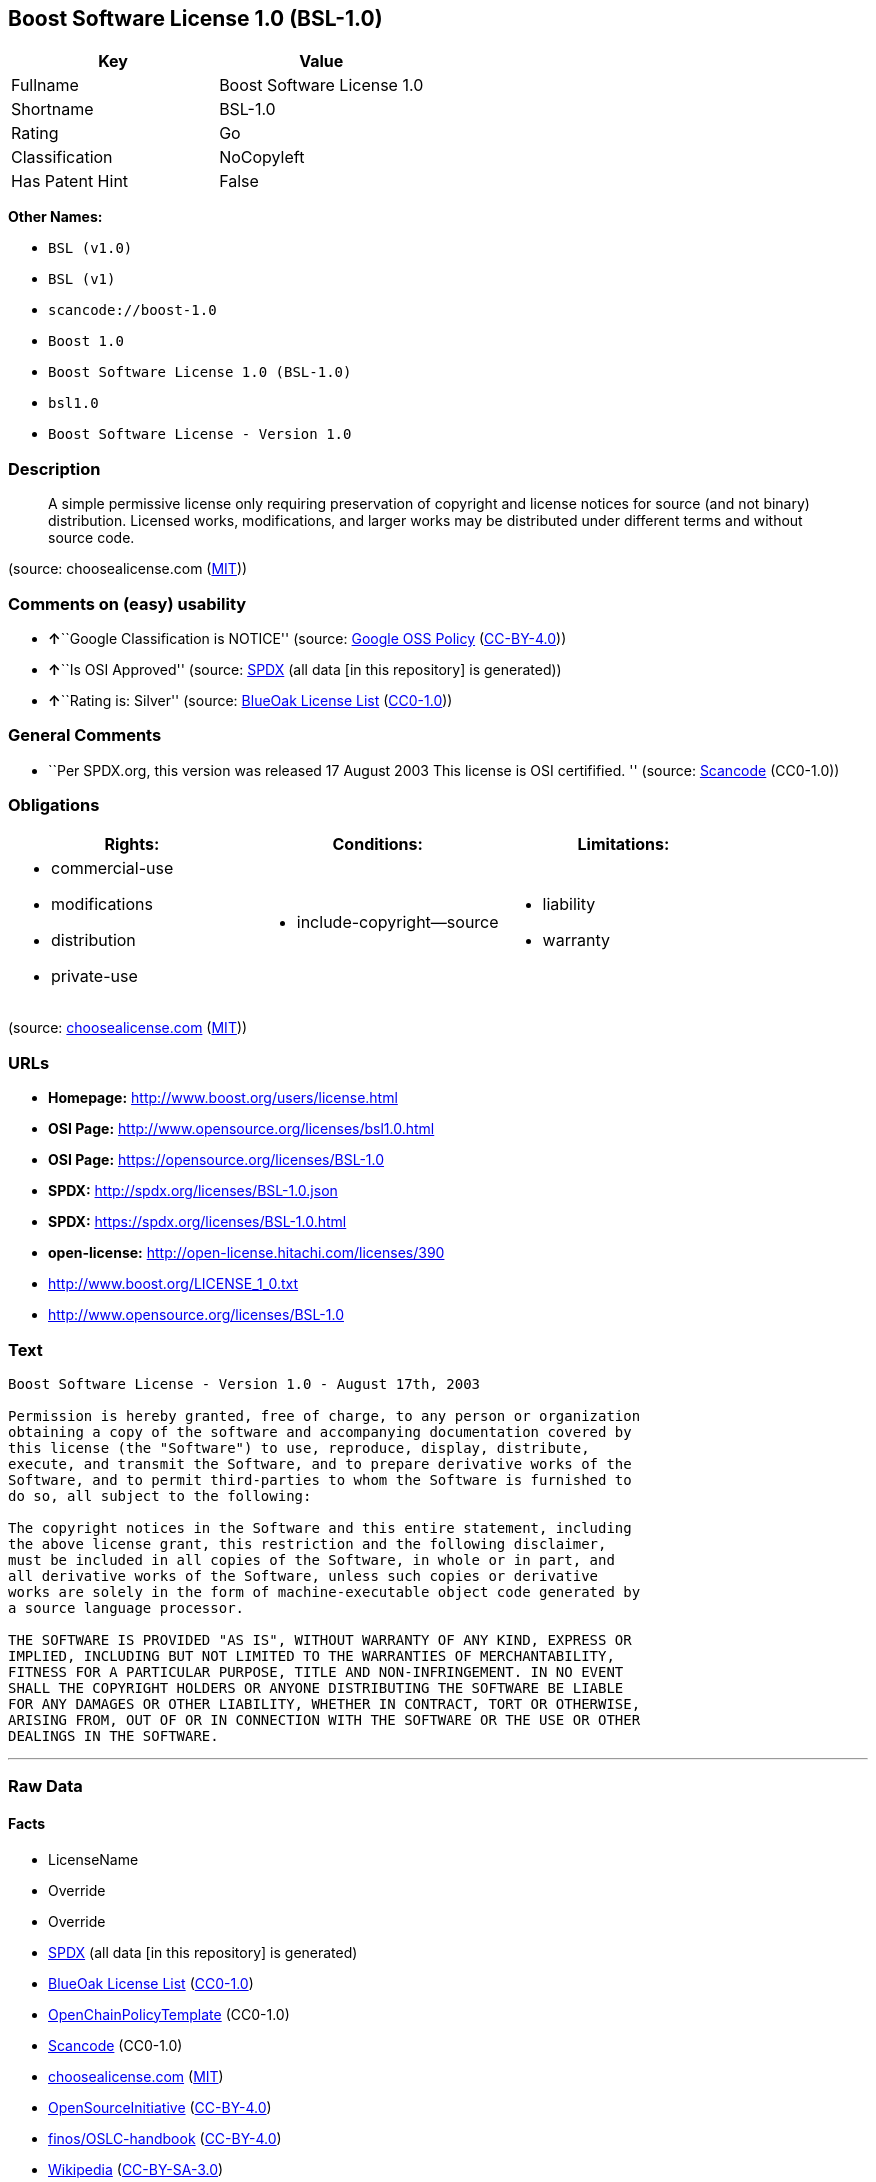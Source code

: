 == Boost Software License 1.0 (BSL-1.0)

[cols=",",options="header",]
|===
|Key |Value
|Fullname |Boost Software License 1.0
|Shortname |BSL-1.0
|Rating |Go
|Classification |NoCopyleft
|Has Patent Hint |False
|===

*Other Names:*

* `+BSL (v1.0)+`
* `+BSL (v1)+`
* `+scancode://boost-1.0+`
* `+Boost 1.0+`
* `+Boost Software License 1.0 (BSL-1.0)+`
* `+bsl1.0+`
* `+Boost Software License - Version 1.0+`

=== Description

____
A simple permissive license only requiring preservation of copyright and
license notices for source (and not binary) distribution. Licensed
works, modifications, and larger works may be distributed under
different terms and without source code.
____

(source: choosealicense.com
(https://github.com/github/choosealicense.com/blob/gh-pages/LICENSE.md[MIT]))

=== Comments on (easy) usability

* **↑**``Google Classification is NOTICE'' (source:
https://opensource.google.com/docs/thirdparty/licenses/[Google OSS
Policy]
(https://creativecommons.org/licenses/by/4.0/legalcode[CC-BY-4.0]))
* **↑**``Is OSI Approved'' (source:
https://spdx.org/licenses/BSL-1.0.html[SPDX] (all data [in this
repository] is generated))
* **↑**``Rating is: Silver'' (source:
https://blueoakcouncil.org/list[BlueOak License List]
(https://raw.githubusercontent.com/blueoakcouncil/blue-oak-list-npm-package/master/LICENSE[CC0-1.0]))

=== General Comments

* ``Per SPDX.org, this version was released 17 August 2003 This license
is OSI certifified. '' (source:
https://github.com/nexB/scancode-toolkit/blob/develop/src/licensedcode/data/licenses/boost-1.0.yml[Scancode]
(CC0-1.0))

=== Obligations

[cols=",,",options="header",]
|===
|Rights: |Conditions: |Limitations:
a|
* commercial-use
* modifications
* distribution
* private-use

a|
* include-copyright--source

a|
* liability
* warranty

|===

(source:
https://github.com/github/choosealicense.com/blob/gh-pages/_licenses/bsl-1.0.txt[choosealicense.com]
(https://github.com/github/choosealicense.com/blob/gh-pages/LICENSE.md[MIT]))

=== URLs

* *Homepage:* http://www.boost.org/users/license.html
* *OSI Page:* http://www.opensource.org/licenses/bsl1.0.html
* *OSI Page:* https://opensource.org/licenses/BSL-1.0
* *SPDX:* http://spdx.org/licenses/BSL-1.0.json
* *SPDX:* https://spdx.org/licenses/BSL-1.0.html
* *open-license:* http://open-license.hitachi.com/licenses/390
* http://www.boost.org/LICENSE_1_0.txt
* http://www.opensource.org/licenses/BSL-1.0

=== Text

....
Boost Software License - Version 1.0 - August 17th, 2003

Permission is hereby granted, free of charge, to any person or organization
obtaining a copy of the software and accompanying documentation covered by
this license (the "Software") to use, reproduce, display, distribute,
execute, and transmit the Software, and to prepare derivative works of the
Software, and to permit third-parties to whom the Software is furnished to
do so, all subject to the following:

The copyright notices in the Software and this entire statement, including
the above license grant, this restriction and the following disclaimer,
must be included in all copies of the Software, in whole or in part, and
all derivative works of the Software, unless such copies or derivative
works are solely in the form of machine-executable object code generated by
a source language processor.

THE SOFTWARE IS PROVIDED "AS IS", WITHOUT WARRANTY OF ANY KIND, EXPRESS OR
IMPLIED, INCLUDING BUT NOT LIMITED TO THE WARRANTIES OF MERCHANTABILITY,
FITNESS FOR A PARTICULAR PURPOSE, TITLE AND NON-INFRINGEMENT. IN NO EVENT
SHALL THE COPYRIGHT HOLDERS OR ANYONE DISTRIBUTING THE SOFTWARE BE LIABLE
FOR ANY DAMAGES OR OTHER LIABILITY, WHETHER IN CONTRACT, TORT OR OTHERWISE,
ARISING FROM, OUT OF OR IN CONNECTION WITH THE SOFTWARE OR THE USE OR OTHER
DEALINGS IN THE SOFTWARE.
....

'''''

=== Raw Data

==== Facts

* LicenseName
* Override
* Override
* https://spdx.org/licenses/BSL-1.0.html[SPDX] (all data [in this
repository] is generated)
* https://blueoakcouncil.org/list[BlueOak License List]
(https://raw.githubusercontent.com/blueoakcouncil/blue-oak-list-npm-package/master/LICENSE[CC0-1.0])
* https://github.com/OpenChain-Project/curriculum/raw/ddf1e879341adbd9b297cd67c5d5c16b2076540b/policy-template/Open%20Source%20Policy%20Template%20for%20OpenChain%20Specification%201.2.ods[OpenChainPolicyTemplate]
(CC0-1.0)
* https://github.com/nexB/scancode-toolkit/blob/develop/src/licensedcode/data/licenses/boost-1.0.yml[Scancode]
(CC0-1.0)
* https://github.com/github/choosealicense.com/blob/gh-pages/_licenses/bsl-1.0.txt[choosealicense.com]
(https://github.com/github/choosealicense.com/blob/gh-pages/LICENSE.md[MIT])
* https://opensource.org/licenses/[OpenSourceInitiative]
(https://creativecommons.org/licenses/by/4.0/legalcode[CC-BY-4.0])
* https://github.com/finos/OSLC-handbook/blob/master/src/BSL-1.0.yaml[finos/OSLC-handbook]
(https://creativecommons.org/licenses/by/4.0/legalcode[CC-BY-4.0])
* https://en.wikipedia.org/wiki/Comparison_of_free_and_open-source_software_licenses[Wikipedia]
(https://creativecommons.org/licenses/by-sa/3.0/legalcode[CC-BY-SA-3.0])
* https://opensource.google.com/docs/thirdparty/licenses/[Google OSS
Policy]
(https://creativecommons.org/licenses/by/4.0/legalcode[CC-BY-4.0])
* https://github.com/okfn/licenses/blob/master/licenses.csv[Open
Knowledge International]
(https://opendatacommons.org/licenses/pddl/1-0/[PDDL-1.0])
* https://github.com/Hitachi/open-license[Hitachi open-license]
(CDLA-Permissive-1.0)

==== Raw JSON

....
{
    "__impliedNames": [
        "BSL-1.0",
        "BSL (v1.0)",
        "BSL (v1)",
        "Boost Software License 1.0",
        "scancode://boost-1.0",
        "Boost 1.0",
        "bsl-1.0",
        "Boost Software License 1.0 (BSL-1.0)",
        "bsl1.0",
        "Boost Software License - Version 1.0"
    ],
    "__impliedId": "BSL-1.0",
    "__impliedComments": [
        [
            "Scancode",
            [
                "Per SPDX.org, this version was released 17 August 2003 This license is OSI\ncertifified.\n"
            ]
        ]
    ],
    "__hasPatentHint": false,
    "facts": {
        "Open Knowledge International": {
            "is_generic": null,
            "legacy_ids": [
                "bsl1.0"
            ],
            "status": "active",
            "domain_software": true,
            "url": "https://opensource.org/licenses/BSL-1.0",
            "maintainer": "",
            "od_conformance": "not reviewed",
            "_sourceURL": "https://github.com/okfn/licenses/blob/master/licenses.csv",
            "domain_data": false,
            "osd_conformance": "approved",
            "id": "BSL-1.0",
            "title": "Boost Software License 1.0",
            "_implications": {
                "__impliedNames": [
                    "BSL-1.0",
                    "Boost Software License 1.0",
                    "bsl1.0"
                ],
                "__impliedId": "BSL-1.0",
                "__impliedURLs": [
                    [
                        null,
                        "https://opensource.org/licenses/BSL-1.0"
                    ]
                ]
            },
            "domain_content": false
        },
        "LicenseName": {
            "implications": {
                "__impliedNames": [
                    "BSL-1.0"
                ],
                "__impliedId": "BSL-1.0"
            },
            "shortname": "BSL-1.0",
            "otherNames": []
        },
        "SPDX": {
            "isSPDXLicenseDeprecated": false,
            "spdxFullName": "Boost Software License 1.0",
            "spdxDetailsURL": "http://spdx.org/licenses/BSL-1.0.json",
            "_sourceURL": "https://spdx.org/licenses/BSL-1.0.html",
            "spdxLicIsOSIApproved": true,
            "spdxSeeAlso": [
                "http://www.boost.org/LICENSE_1_0.txt",
                "https://opensource.org/licenses/BSL-1.0"
            ],
            "_implications": {
                "__impliedNames": [
                    "BSL-1.0",
                    "Boost Software License 1.0"
                ],
                "__impliedId": "BSL-1.0",
                "__impliedJudgement": [
                    [
                        "SPDX",
                        {
                            "tag": "PositiveJudgement",
                            "contents": "Is OSI Approved"
                        }
                    ]
                ],
                "__isOsiApproved": true,
                "__impliedURLs": [
                    [
                        "SPDX",
                        "http://spdx.org/licenses/BSL-1.0.json"
                    ],
                    [
                        null,
                        "http://www.boost.org/LICENSE_1_0.txt"
                    ],
                    [
                        null,
                        "https://opensource.org/licenses/BSL-1.0"
                    ]
                ]
            },
            "spdxLicenseId": "BSL-1.0"
        },
        "Scancode": {
            "otherUrls": [
                "http://www.boost.org/users/license.html",
                "http://www.opensource.org/licenses/BSL-1.0",
                "https://opensource.org/licenses/BSL-1.0"
            ],
            "homepageUrl": "http://www.boost.org/users/license.html",
            "shortName": "Boost 1.0",
            "textUrls": null,
            "text": "Boost Software License - Version 1.0 - August 17th, 2003\n\nPermission is hereby granted, free of charge, to any person or organization\nobtaining a copy of the software and accompanying documentation covered by\nthis license (the \"Software\") to use, reproduce, display, distribute,\nexecute, and transmit the Software, and to prepare derivative works of the\nSoftware, and to permit third-parties to whom the Software is furnished to\ndo so, all subject to the following:\n\nThe copyright notices in the Software and this entire statement, including\nthe above license grant, this restriction and the following disclaimer,\nmust be included in all copies of the Software, in whole or in part, and\nall derivative works of the Software, unless such copies or derivative\nworks are solely in the form of machine-executable object code generated by\na source language processor.\n\nTHE SOFTWARE IS PROVIDED \"AS IS\", WITHOUT WARRANTY OF ANY KIND, EXPRESS OR\nIMPLIED, INCLUDING BUT NOT LIMITED TO THE WARRANTIES OF MERCHANTABILITY,\nFITNESS FOR A PARTICULAR PURPOSE, TITLE AND NON-INFRINGEMENT. IN NO EVENT\nSHALL THE COPYRIGHT HOLDERS OR ANYONE DISTRIBUTING THE SOFTWARE BE LIABLE\nFOR ANY DAMAGES OR OTHER LIABILITY, WHETHER IN CONTRACT, TORT OR OTHERWISE,\nARISING FROM, OUT OF OR IN CONNECTION WITH THE SOFTWARE OR THE USE OR OTHER\nDEALINGS IN THE SOFTWARE.",
            "category": "Permissive",
            "osiUrl": "http://www.opensource.org/licenses/bsl1.0.html",
            "owner": "Boost",
            "_sourceURL": "https://github.com/nexB/scancode-toolkit/blob/develop/src/licensedcode/data/licenses/boost-1.0.yml",
            "key": "boost-1.0",
            "name": "Boost Software License 1.0",
            "spdxId": "BSL-1.0",
            "notes": "Per SPDX.org, this version was released 17 August 2003 This license is OSI\ncertifified.\n",
            "_implications": {
                "__impliedNames": [
                    "scancode://boost-1.0",
                    "Boost 1.0",
                    "BSL-1.0"
                ],
                "__impliedId": "BSL-1.0",
                "__impliedComments": [
                    [
                        "Scancode",
                        [
                            "Per SPDX.org, this version was released 17 August 2003 This license is OSI\ncertifified.\n"
                        ]
                    ]
                ],
                "__impliedCopyleft": [
                    [
                        "Scancode",
                        "NoCopyleft"
                    ]
                ],
                "__calculatedCopyleft": "NoCopyleft",
                "__impliedText": "Boost Software License - Version 1.0 - August 17th, 2003\n\nPermission is hereby granted, free of charge, to any person or organization\nobtaining a copy of the software and accompanying documentation covered by\nthis license (the \"Software\") to use, reproduce, display, distribute,\nexecute, and transmit the Software, and to prepare derivative works of the\nSoftware, and to permit third-parties to whom the Software is furnished to\ndo so, all subject to the following:\n\nThe copyright notices in the Software and this entire statement, including\nthe above license grant, this restriction and the following disclaimer,\nmust be included in all copies of the Software, in whole or in part, and\nall derivative works of the Software, unless such copies or derivative\nworks are solely in the form of machine-executable object code generated by\na source language processor.\n\nTHE SOFTWARE IS PROVIDED \"AS IS\", WITHOUT WARRANTY OF ANY KIND, EXPRESS OR\nIMPLIED, INCLUDING BUT NOT LIMITED TO THE WARRANTIES OF MERCHANTABILITY,\nFITNESS FOR A PARTICULAR PURPOSE, TITLE AND NON-INFRINGEMENT. IN NO EVENT\nSHALL THE COPYRIGHT HOLDERS OR ANYONE DISTRIBUTING THE SOFTWARE BE LIABLE\nFOR ANY DAMAGES OR OTHER LIABILITY, WHETHER IN CONTRACT, TORT OR OTHERWISE,\nARISING FROM, OUT OF OR IN CONNECTION WITH THE SOFTWARE OR THE USE OR OTHER\nDEALINGS IN THE SOFTWARE.",
                "__impliedURLs": [
                    [
                        "Homepage",
                        "http://www.boost.org/users/license.html"
                    ],
                    [
                        "OSI Page",
                        "http://www.opensource.org/licenses/bsl1.0.html"
                    ],
                    [
                        null,
                        "http://www.boost.org/users/license.html"
                    ],
                    [
                        null,
                        "http://www.opensource.org/licenses/BSL-1.0"
                    ],
                    [
                        null,
                        "https://opensource.org/licenses/BSL-1.0"
                    ]
                ]
            }
        },
        "OpenChainPolicyTemplate": {
            "isSaaSDeemed": "no",
            "licenseType": "permissive",
            "freedomOrDeath": "no",
            "typeCopyleft": "no",
            "_sourceURL": "https://github.com/OpenChain-Project/curriculum/raw/ddf1e879341adbd9b297cd67c5d5c16b2076540b/policy-template/Open%20Source%20Policy%20Template%20for%20OpenChain%20Specification%201.2.ods",
            "name": "Boost Software License",
            "commercialUse": true,
            "spdxId": "BSL-1.0",
            "_implications": {
                "__impliedNames": [
                    "BSL-1.0"
                ]
            }
        },
        "Override": {
            "oNonCommecrial": null,
            "implications": {
                "__impliedNames": [
                    "BSL-1.0",
                    "BSL (v1.0)"
                ],
                "__impliedId": "BSL-1.0"
            },
            "oName": "BSL-1.0",
            "oOtherLicenseIds": [
                "BSL (v1.0)"
            ],
            "oDescription": null,
            "oJudgement": null,
            "oCompatibilities": null,
            "oRatingState": null
        },
        "Hitachi open-license": {
            "notices": [
                {
                    "content": "the software is provided \"as-is\" and without warranty of any kind, either express or implied, including, but not limited to, the implied warranties of merchantability, fitness for a particular purpose, title and non-infringement. the software is provided \"as-is\" and without warranty of any kind, either express or implied, including, but not limited to, the warranties of commercial applicability, fitness for a particular purpose, title, and non-infringement.",
                    "description": "There is no guarantee."
                },
                {
                    "content": "Neither the copyright holder nor the person who distributes the software will have any liability for any damages or other obligations, whether in contract, tort or otherwise, arising out of or in connection with the software or the use or other treatment of the software."
                }
            ],
            "_sourceURL": "http://open-license.hitachi.com/licenses/390",
            "content": "Boost Software License - Version 1.0 - August 17th, 2003\r\n\r\nPermission is hereby granted, free of charge, to any person or organization\r\nobtaining a copy of the software and accompanying documentation covered by\r\nthis license (the \"Software\") to use, reproduce, display, distribute,\r\nexecute, and transmit the Software, and to prepare derivative works of the\r\nSoftware, and to permit third-parties to whom the Software is furnished to\r\ndo so, all subject to the following:\r\n\r\nThe copyright notices in the Software and this entire statement, including\r\nthe above license grant, this restriction and the following disclaimer,\r\nmust be included in all copies of the Software, in whole or in part, and\r\nall derivative works of the Software, unless such copies or derivative\r\nworks are solely in the form of machine-executable object code generated by\r\na source language processor.\r\n\r\nTHE SOFTWARE IS PROVIDED \"AS IS\", WITHOUT WARRANTY OF ANY KIND, EXPRESS OR\r\nIMPLIED, INCLUDING BUT NOT LIMITED TO THE WARRANTIES OF MERCHANTABILITY,\r\nFITNESS FOR A PARTICULAR PURPOSE, TITLE AND NON-INFRINGEMENT. IN NO EVENT\r\nSHALL THE COPYRIGHT HOLDERS OR ANYONE DISTRIBUTING THE SOFTWARE BE LIABLE\r\nFOR ANY DAMAGES OR OTHER LIABILITY, WHETHER IN CONTRACT, TORT OR OTHERWISE,\r\nARISING FROM, OUT OF OR IN CONNECTION WITH THE SOFTWARE OR THE USE OR OTHER\r\nDEALINGS IN THE SOFTWARE.",
            "name": "Boost Software License - Version 1.0",
            "permissions": [
                {
                    "actions": [
                        {
                            "name": "Use the obtained source code without modification",
                            "description": "Use the fetched code as it is."
                        },
                        {
                            "name": "Modify the obtained source code."
                        },
                        {
                            "name": "Using Modified Source Code"
                        },
                        {
                            "name": "Use the retrieved object code",
                            "description": "Use the fetched code as it is."
                        },
                        {
                            "name": "Use the object code generated from the modified source code"
                        },
                        {
                            "name": "Distribute the obtained object code",
                            "description": "Redistribute the code as it was obtained"
                        },
                        {
                            "name": "Distribute the object code generated from the modified source code"
                        },
                        {
                            "name": "Sublicense the acquired object code",
                            "description": "Sublicensing means that the person to whom the license was granted re-grants the license granted to a third party."
                        },
                        {
                            "name": "Display the obtained source code"
                        },
                        {
                            "name": "Execute the obtained source code."
                        },
                        {
                            "name": "Display the modified source code"
                        },
                        {
                            "name": "Executing Modified Source Code"
                        },
                        {
                            "name": "Display the object code generated from the modified source code"
                        },
                        {
                            "name": "Execute the object code generated from the modified source code."
                        },
                        {
                            "name": "Transmit the retrieved object code"
                        },
                        {
                            "name": "Transmit the object code generated from the modified source code."
                        },
                        {
                            "name": "Sublicense the object code generated from the modified source code"
                        }
                    ],
                    "conditions": null,
                    "description": "Documentation accompanying the software should be treated in the same way as the software."
                },
                {
                    "actions": [
                        {
                            "name": "Distribute the obtained source code without modification",
                            "description": "Redistribute the code as it was obtained"
                        },
                        {
                            "name": "Distribution of Modified Source Code"
                        },
                        {
                            "name": "Sublicense the acquired source code.",
                            "description": "Sublicensing means that the person to whom the license was granted re-grants the license granted to a third party."
                        },
                        {
                            "name": "Sublicensing Modified Source Code",
                            "description": "Sublicensing means that the person to whom the license was granted re-grants the license granted to a third party."
                        },
                        {
                            "name": "Transmit the acquired source code without modification.",
                            "description": "Transmit the acquired source code as it is."
                        },
                        {
                            "name": "Transmit modified source code"
                        }
                    ],
                    "conditions": {
                        "AND": [
                            {
                                "name": "Include a copyright notice, list of terms and conditions, and disclaimer included in the license",
                                "type": "OBLIGATION"
                            },
                            {
                                "name": "Give you a copy of the relevant license.",
                                "type": "OBLIGATION"
                            }
                        ]
                    },
                    "description": "Documentation accompanying the software should be treated in the same way as the software."
                }
            ],
            "_implications": {
                "__impliedNames": [
                    "Boost Software License - Version 1.0",
                    "BSL-1.0"
                ],
                "__impliedText": "Boost Software License - Version 1.0 - August 17th, 2003\r\n\r\nPermission is hereby granted, free of charge, to any person or organization\r\nobtaining a copy of the software and accompanying documentation covered by\r\nthis license (the \"Software\") to use, reproduce, display, distribute,\r\nexecute, and transmit the Software, and to prepare derivative works of the\r\nSoftware, and to permit third-parties to whom the Software is furnished to\r\ndo so, all subject to the following:\r\n\r\nThe copyright notices in the Software and this entire statement, including\r\nthe above license grant, this restriction and the following disclaimer,\r\nmust be included in all copies of the Software, in whole or in part, and\r\nall derivative works of the Software, unless such copies or derivative\r\nworks are solely in the form of machine-executable object code generated by\r\na source language processor.\r\n\r\nTHE SOFTWARE IS PROVIDED \"AS IS\", WITHOUT WARRANTY OF ANY KIND, EXPRESS OR\r\nIMPLIED, INCLUDING BUT NOT LIMITED TO THE WARRANTIES OF MERCHANTABILITY,\r\nFITNESS FOR A PARTICULAR PURPOSE, TITLE AND NON-INFRINGEMENT. IN NO EVENT\r\nSHALL THE COPYRIGHT HOLDERS OR ANYONE DISTRIBUTING THE SOFTWARE BE LIABLE\r\nFOR ANY DAMAGES OR OTHER LIABILITY, WHETHER IN CONTRACT, TORT OR OTHERWISE,\r\nARISING FROM, OUT OF OR IN CONNECTION WITH THE SOFTWARE OR THE USE OR OTHER\r\nDEALINGS IN THE SOFTWARE.",
                "__impliedURLs": [
                    [
                        "open-license",
                        "http://open-license.hitachi.com/licenses/390"
                    ]
                ]
            }
        },
        "BlueOak License List": {
            "BlueOakRating": "Silver",
            "url": "https://spdx.org/licenses/BSL-1.0.html",
            "isPermissive": true,
            "_sourceURL": "https://blueoakcouncil.org/list",
            "name": "Boost Software License 1.0",
            "id": "BSL-1.0",
            "_implications": {
                "__impliedNames": [
                    "BSL-1.0",
                    "Boost Software License 1.0"
                ],
                "__impliedJudgement": [
                    [
                        "BlueOak License List",
                        {
                            "tag": "PositiveJudgement",
                            "contents": "Rating is: Silver"
                        }
                    ]
                ],
                "__impliedCopyleft": [
                    [
                        "BlueOak License List",
                        "NoCopyleft"
                    ]
                ],
                "__calculatedCopyleft": "NoCopyleft",
                "__impliedURLs": [
                    [
                        "SPDX",
                        "https://spdx.org/licenses/BSL-1.0.html"
                    ]
                ]
            }
        },
        "OpenSourceInitiative": {
            "text": [
                {
                    "url": "https://opensource.org/licenses/BSL-1.0",
                    "title": "HTML",
                    "media_type": "text/html"
                }
            ],
            "identifiers": [
                {
                    "identifier": "BSL-1.0",
                    "scheme": "SPDX"
                }
            ],
            "superseded_by": null,
            "_sourceURL": "https://opensource.org/licenses/",
            "name": "Boost Software License 1.0 (BSL-1.0)",
            "other_names": [],
            "keywords": [
                "osi-approved"
            ],
            "id": "BSL-1.0",
            "links": [
                {
                    "note": "OSI Page",
                    "url": "https://opensource.org/licenses/BSL-1.0"
                }
            ],
            "_implications": {
                "__impliedNames": [
                    "BSL-1.0",
                    "Boost Software License 1.0 (BSL-1.0)",
                    "BSL-1.0"
                ],
                "__impliedURLs": [
                    [
                        "OSI Page",
                        "https://opensource.org/licenses/BSL-1.0"
                    ]
                ]
            }
        },
        "Wikipedia": {
            "Linking": {
                "value": "Permissive",
                "description": "linking of the licensed code with code licensed under a different license (e.g. when the code is provided as a library)"
            },
            "Publication date": "17.08.03",
            "Coordinates": {
                "name": "Boost Software License",
                "version": "1.0",
                "spdxId": "BSL-1.0"
            },
            "_sourceURL": "https://en.wikipedia.org/wiki/Comparison_of_free_and_open-source_software_licenses",
            "_implications": {
                "__impliedNames": [
                    "BSL-1.0",
                    "Boost Software License 1.0"
                ],
                "__hasPatentHint": false
            },
            "Modification": {
                "value": "Permissive",
                "description": "modification of the code by a licensee"
            }
        },
        "choosealicense.com": {
            "limitations": [
                "liability",
                "warranty"
            ],
            "_sourceURL": "https://github.com/github/choosealicense.com/blob/gh-pages/_licenses/bsl-1.0.txt",
            "content": "---\ntitle: Boost Software License 1.0\nspdx-id: BSL-1.0\nhidden: false\n\ndescription: A simple permissive license only requiring preservation of copyright and license notices for source (and not binary) distribution. Licensed works, modifications, and larger works may be distributed under different terms and without source code.\n\nhow: Create a text file (typically named LICENSE or LICENSE.txt) in the root of your source code and copy the text of the license into the file.\n\nnote: Boost recommends taking the additional step of adding a boilerplate notice to the top of each file. The boilerplate can be found at the [Boost Software License FAQ](https://www.boost.org/users/license.html#FAQ).\n\nusing:\n  Boost: https://github.com/boostorg/boost/blob/master/LICENSE_1_0.txt\n  Catch2: https://github.com/catchorg/Catch2/blob/devel/LICENSE.txt\n  DMD: https://github.com/dlang/dmd/blob/master/LICENSE.txt\n\npermissions:\n  - commercial-use\n  - modifications\n  - distribution\n  - private-use\n\nconditions:\n  - include-copyright--source\n\nlimitations:\n  - liability\n  - warranty\n\n---\n\nBoost Software License - Version 1.0 - August 17th, 2003\n\nPermission is hereby granted, free of charge, to any person or organization\nobtaining a copy of the software and accompanying documentation covered by\nthis license (the \"Software\") to use, reproduce, display, distribute,\nexecute, and transmit the Software, and to prepare derivative works of the\nSoftware, and to permit third-parties to whom the Software is furnished to\ndo so, all subject to the following:\n\nThe copyright notices in the Software and this entire statement, including\nthe above license grant, this restriction and the following disclaimer,\nmust be included in all copies of the Software, in whole or in part, and\nall derivative works of the Software, unless such copies or derivative\nworks are solely in the form of machine-executable object code generated by\na source language processor.\n\nTHE SOFTWARE IS PROVIDED \"AS IS\", WITHOUT WARRANTY OF ANY KIND, EXPRESS OR\nIMPLIED, INCLUDING BUT NOT LIMITED TO THE WARRANTIES OF MERCHANTABILITY,\nFITNESS FOR A PARTICULAR PURPOSE, TITLE AND NON-INFRINGEMENT. IN NO EVENT\nSHALL THE COPYRIGHT HOLDERS OR ANYONE DISTRIBUTING THE SOFTWARE BE LIABLE\nFOR ANY DAMAGES OR OTHER LIABILITY, WHETHER IN CONTRACT, TORT OR OTHERWISE,\nARISING FROM, OUT OF OR IN CONNECTION WITH THE SOFTWARE OR THE USE OR OTHER\nDEALINGS IN THE SOFTWARE.\n",
            "name": "bsl-1.0",
            "hidden": "false",
            "spdxId": "BSL-1.0",
            "conditions": [
                "include-copyright--source"
            ],
            "permissions": [
                "commercial-use",
                "modifications",
                "distribution",
                "private-use"
            ],
            "featured": null,
            "nickname": null,
            "how": "Create a text file (typically named LICENSE or LICENSE.txt) in the root of your source code and copy the text of the license into the file.",
            "title": "Boost Software License 1.0",
            "_implications": {
                "__impliedNames": [
                    "bsl-1.0",
                    "BSL-1.0"
                ],
                "__obligations": {
                    "limitations": [
                        {
                            "tag": "ImpliedLimitation",
                            "contents": "liability"
                        },
                        {
                            "tag": "ImpliedLimitation",
                            "contents": "warranty"
                        }
                    ],
                    "rights": [
                        {
                            "tag": "ImpliedRight",
                            "contents": "commercial-use"
                        },
                        {
                            "tag": "ImpliedRight",
                            "contents": "modifications"
                        },
                        {
                            "tag": "ImpliedRight",
                            "contents": "distribution"
                        },
                        {
                            "tag": "ImpliedRight",
                            "contents": "private-use"
                        }
                    ],
                    "conditions": [
                        {
                            "tag": "ImpliedCondition",
                            "contents": "include-copyright--source"
                        }
                    ]
                }
            },
            "description": "A simple permissive license only requiring preservation of copyright and license notices for source (and not binary) distribution. Licensed works, modifications, and larger works may be distributed under different terms and without source code."
        },
        "finos/OSLC-handbook": {
            "terms": [
                {
                    "termUseCases": [
                        "US",
                        "MS"
                    ],
                    "termSeeAlso": null,
                    "termDescription": "Provide copy of license",
                    "termComplianceNotes": "For distributions âof machine-executable object code generated by a source language processorâ (i.e., UB and MB use cases), these requirements need not be met. However, you might consider the need to identify the presence of software under BSL-1.0 for other reasons, especially if you have an agreement that wraps around this code/license.",
                    "termType": "condition"
                }
            ],
            "_sourceURL": "https://github.com/finos/OSLC-handbook/blob/master/src/BSL-1.0.yaml",
            "name": "Boost Software License 1.0",
            "nameFromFilename": "BSL-1.0",
            "notes": null,
            "_implications": {
                "__impliedNames": [
                    "BSL-1.0",
                    "Boost Software License 1.0"
                ]
            },
            "licenseId": [
                "BSL-1.0",
                "Boost Software License 1.0"
            ]
        },
        "Google OSS Policy": {
            "rating": "NOTICE",
            "_sourceURL": "https://opensource.google.com/docs/thirdparty/licenses/",
            "id": "BSL-1.0",
            "_implications": {
                "__impliedNames": [
                    "BSL-1.0"
                ],
                "__impliedJudgement": [
                    [
                        "Google OSS Policy",
                        {
                            "tag": "PositiveJudgement",
                            "contents": "Google Classification is NOTICE"
                        }
                    ]
                ],
                "__impliedCopyleft": [
                    [
                        "Google OSS Policy",
                        "NoCopyleft"
                    ]
                ],
                "__calculatedCopyleft": "NoCopyleft"
            }
        }
    },
    "__impliedJudgement": [
        [
            "BlueOak License List",
            {
                "tag": "PositiveJudgement",
                "contents": "Rating is: Silver"
            }
        ],
        [
            "Google OSS Policy",
            {
                "tag": "PositiveJudgement",
                "contents": "Google Classification is NOTICE"
            }
        ],
        [
            "SPDX",
            {
                "tag": "PositiveJudgement",
                "contents": "Is OSI Approved"
            }
        ]
    ],
    "__impliedCopyleft": [
        [
            "BlueOak License List",
            "NoCopyleft"
        ],
        [
            "Google OSS Policy",
            "NoCopyleft"
        ],
        [
            "Scancode",
            "NoCopyleft"
        ]
    ],
    "__calculatedCopyleft": "NoCopyleft",
    "__obligations": {
        "limitations": [
            {
                "tag": "ImpliedLimitation",
                "contents": "liability"
            },
            {
                "tag": "ImpliedLimitation",
                "contents": "warranty"
            }
        ],
        "rights": [
            {
                "tag": "ImpliedRight",
                "contents": "commercial-use"
            },
            {
                "tag": "ImpliedRight",
                "contents": "modifications"
            },
            {
                "tag": "ImpliedRight",
                "contents": "distribution"
            },
            {
                "tag": "ImpliedRight",
                "contents": "private-use"
            }
        ],
        "conditions": [
            {
                "tag": "ImpliedCondition",
                "contents": "include-copyright--source"
            }
        ]
    },
    "__isOsiApproved": true,
    "__impliedText": "Boost Software License - Version 1.0 - August 17th, 2003\n\nPermission is hereby granted, free of charge, to any person or organization\nobtaining a copy of the software and accompanying documentation covered by\nthis license (the \"Software\") to use, reproduce, display, distribute,\nexecute, and transmit the Software, and to prepare derivative works of the\nSoftware, and to permit third-parties to whom the Software is furnished to\ndo so, all subject to the following:\n\nThe copyright notices in the Software and this entire statement, including\nthe above license grant, this restriction and the following disclaimer,\nmust be included in all copies of the Software, in whole or in part, and\nall derivative works of the Software, unless such copies or derivative\nworks are solely in the form of machine-executable object code generated by\na source language processor.\n\nTHE SOFTWARE IS PROVIDED \"AS IS\", WITHOUT WARRANTY OF ANY KIND, EXPRESS OR\nIMPLIED, INCLUDING BUT NOT LIMITED TO THE WARRANTIES OF MERCHANTABILITY,\nFITNESS FOR A PARTICULAR PURPOSE, TITLE AND NON-INFRINGEMENT. IN NO EVENT\nSHALL THE COPYRIGHT HOLDERS OR ANYONE DISTRIBUTING THE SOFTWARE BE LIABLE\nFOR ANY DAMAGES OR OTHER LIABILITY, WHETHER IN CONTRACT, TORT OR OTHERWISE,\nARISING FROM, OUT OF OR IN CONNECTION WITH THE SOFTWARE OR THE USE OR OTHER\nDEALINGS IN THE SOFTWARE.",
    "__impliedURLs": [
        [
            "SPDX",
            "http://spdx.org/licenses/BSL-1.0.json"
        ],
        [
            null,
            "http://www.boost.org/LICENSE_1_0.txt"
        ],
        [
            null,
            "https://opensource.org/licenses/BSL-1.0"
        ],
        [
            "SPDX",
            "https://spdx.org/licenses/BSL-1.0.html"
        ],
        [
            "Homepage",
            "http://www.boost.org/users/license.html"
        ],
        [
            "OSI Page",
            "http://www.opensource.org/licenses/bsl1.0.html"
        ],
        [
            null,
            "http://www.boost.org/users/license.html"
        ],
        [
            null,
            "http://www.opensource.org/licenses/BSL-1.0"
        ],
        [
            "OSI Page",
            "https://opensource.org/licenses/BSL-1.0"
        ],
        [
            "open-license",
            "http://open-license.hitachi.com/licenses/390"
        ]
    ]
}
....

==== Dot Cluster Graph

../dot/BSL-1.0.svg